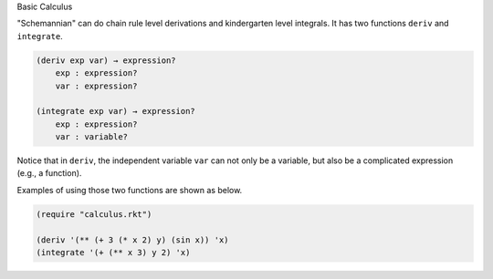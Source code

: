 Basic Calculus

"Schemannian" can do chain rule level derivations and kindergarten level integrals. It has two functions ``deriv`` and ``integrate``.

.. code:: scheme

    (deriv exp var) → expression?
        exp : expression?
        var : expression?

    (integrate exp var) → expression?
        exp : expression?
        var : variable?

Notice that in ``deriv``, the independent variable ``var`` can not only be a variable, but also be a complicated expression (e.g., a function).

Examples of using those two functions are shown as below.

.. code:: scheme

    (require "calculus.rkt")

    (deriv '(** (+ 3 (* x 2) y) (sin x)) 'x)
    (integrate '(+ (** x 3) y 2) 'x)
